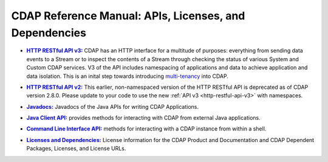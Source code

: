 .. meta::
    :author: Cask Data, Inc.
    :copyright: Copyright © 2014-2015 Cask Data, Inc.

.. _reference-index:

=======================================================
CDAP Reference Manual: APIs, Licenses, and Dependencies
=======================================================

.. |httpv3| replace:: **HTTP RESTful API v3:**
.. _httpv3: http-restful-api-v3/index.html

- |httpv3|_ CDAP has an HTTP interface for a multitude of purposes: everything from 
  sending data events to a Stream or to inspect the contents of a Stream through checking
  the status of various System and Custom CDAP services. V3 of the API includes
  namespacing of applications and data to achieve application and data isolation. This is
  an inital step towards introducing `multi-tenancy
  <http://en.wikipedia.org/wiki/Multitenancy>`__ into CDAP.

  
.. |httpv2| replace:: **HTTP RESTful API v2:**
.. _httpv2: http-restful-api-v2/index.html

- |httpv2|_ This earlier, non-namespaced version of the HTTP RESTful API is deprecated as of
  CDAP version 2.8.0. Please update to your code to use the new 
  :ref:`API v3 <http-restful-api-v3>` with namespaces.


.. |java| replace:: **Javadocs:**
.. _java: javadocs/index.html

- |java|_ Javadocs of the Java APIs for writing CDAP Applications.


.. |java-client| replace:: **Java Client API:**
.. _java-client: java-client-api.html

- |java-client|_ provides methods for interacting with CDAP from external Java applications.


.. |cli| replace:: **Command Line Interface API:**
.. _cli: cli-api.html

- |cli|_ methods for interacting with a CDAP instance from within a shell.


.. |licenses| replace:: **Licenses and Dependencies:**
.. _licenses: licenses/index.html

- |licenses|_ License information for the CDAP Product and Documentation and CDAP Dependent Packages, Licenses, and License URLs.
